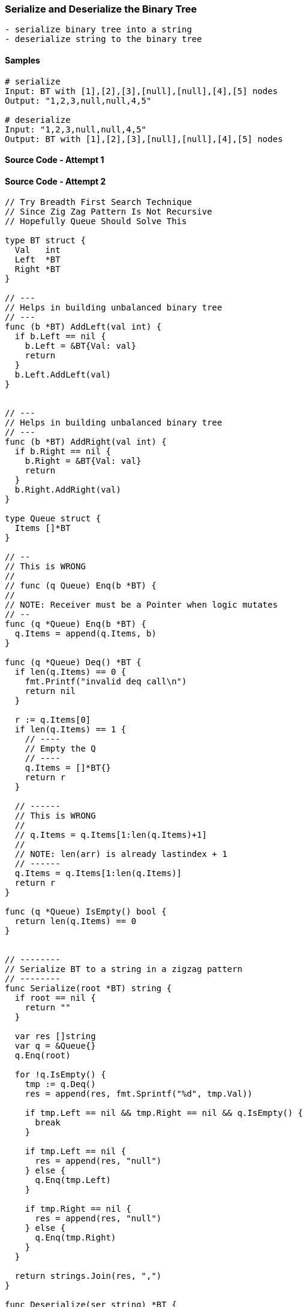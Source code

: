 === Serialize and Deserialize the Binary Tree

[source, bash]
----
- serialize binary tree into a string
- deserialize string to the binary tree
----

==== Samples
[source, bash]
----
# serialize
Input: BT with [1],[2],[3],[null],[null],[4],[5] nodes
Output: "1,2,3,null,null,4,5"

# deserialize
Input: "1,2,3,null,null,4,5"
Output: BT with [1],[2],[3],[null],[null],[4],[5] nodes
----

==== Source Code - Attempt 1
[source, go]
----
----

==== Source Code - Attempt 2
[source, go]
----
// Try Breadth First Search Technique
// Since Zig Zag Pattern Is Not Recursive
// Hopefully Queue Should Solve This

type BT struct {
  Val   int
  Left  *BT
  Right *BT
}

// ---
// Helps in building unbalanced binary tree
// ---
func (b *BT) AddLeft(val int) {
  if b.Left == nil {
    b.Left = &BT{Val: val}
    return
  }
  b.Left.AddLeft(val)
}


// ---
// Helps in building unbalanced binary tree
// ---
func (b *BT) AddRight(val int) {
  if b.Right == nil {
    b.Right = &BT{Val: val}
    return
  }
  b.Right.AddRight(val)
}

type Queue struct {
  Items []*BT
}

// --
// This is WRONG
//
// func (q Queue) Enq(b *BT) {
// 
// NOTE: Receiver must be a Pointer when logic mutates
// --
func (q *Queue) Enq(b *BT) {
  q.Items = append(q.Items, b)
}

func (q *Queue) Deq() *BT {
  if len(q.Items) == 0 {
    fmt.Printf("invalid deq call\n")
    return nil
  }
  
  r := q.Items[0]
  if len(q.Items) == 1 {
    // ----
    // Empty the Q
    // ----
    q.Items = []*BT{}
    return r
  }
  
  // ------
  // This is WRONG
  //
  // q.Items = q.Items[1:len(q.Items)+1]
  //
  // NOTE: len(arr) is already lastindex + 1
  // ------
  q.Items = q.Items[1:len(q.Items)]
  return r
}

func (q *Queue) IsEmpty() bool {
  return len(q.Items) == 0
}


// --------
// Serialize BT to a string in a zigzag pattern
// --------
func Serialize(root *BT) string {
  if root == nil {
    return ""
  }
  
  var res []string
  var q = &Queue{}
  q.Enq(root)
  
  for !q.IsEmpty() {
    tmp := q.Deq()
    res = append(res, fmt.Sprintf("%d", tmp.Val))
    
    if tmp.Left == nil && tmp.Right == nil && q.IsEmpty() {
      break
    }
    
    if tmp.Left == nil {
      res = append(res, "null")
    } else {
      q.Enq(tmp.Left)
    }
    
    if tmp.Right == nil {
      res = append(res, "null")
    } else {
      q.Enq(tmp.Right)
    }
  }
  
  return strings.Join(res, ",")
}

func Deserialize(ser string) *BT {
  return nil
}
----

==== Test
[source, go]
----
func main() {
  b := &BT{Val: 1}
  b.AddLeft(1)
  b.AddRight(2)
  b.AddRight(3)
  b.AddRight(4)
  b.AddRight(5)
  b.AddLeft(10)
  
  // 1,1,null,2,null,10,null,null,3,null,4,null,5
  fmt.Printf("%s\n", Serialize(b))
}
----


==== Source Code - Attempt 3 - Attempt 2's Serialize is BUGGY
[source, go]
----
// Try Breadth First Search Technique
// Since Zig Zag Pattern Is Not Recursive
// Hopefully Queue Should Solve This

type BT struct {
  NilVal  string
  Val     int
  Left    *BT
  Right   *BT
}

// ---
// Helps in building unbalanced binary tree
// ---
func (b *BT) AddLeft(val int) {
  if b.Left == nil {
    b.Left = &BT{Val: val}
    return
  }
  b.Left.AddLeft(val)
}


// ---
// Helps in building unbalanced binary tree
// ---
func (b *BT) AddRight(val int) {
  if b.Right == nil {
    b.Right = &BT{Val: val}
    return
  }
  b.Right.AddRight(val)
}

type Queue struct {
  Items []*BT
}

// --
// This is WRONG
//
// func (q Queue) Enq(b *BT) {
// 
// NOTE: Receiver must be a Pointer when logic mutates
// --
func (q *Queue) Enq(b *BT) {
  q.Items = append(q.Items, b)
}

func (q *Queue) Deq() *BT {
  if len(q.Items) == 0 {
    fmt.Printf("invalid deq call\n")
    return nil
  }
  
  r := q.Items[0]
  if len(q.Items) == 1 {
    // ----
    // Empty the Q
    // ----
    q.Items = []*BT{}
    return r
  }
  
  // ------
  // This is WRONG
  //
  // q.Items = q.Items[1:len(q.Items)+1]
  //
  // NOTE: len(arr) is already lastindex + 1
  // ------
  q.Items = q.Items[1:len(q.Items)]
  return r
}

func (q *Queue) IsEmpty() bool {
  return len(q.Items) == 0
}


// --------
// Serialize BT to a string in a zigzag pattern
// --------
func Serialize(root *BT) string {
  if root == nil {
    return ""
  }
  
  var res []string
  var q = &Queue{}
  q.Enq(root)
  
  for !q.IsEmpty() {
    tmp := q.Deq()
    if tmp.NilVal != "" {
      res = append(res, fmt.Sprintf("%s", tmp.NilVal))
      
      // ---
      // VERY IMPORTANT 
      // ELSE INFINITE LOOP
      // ----
      continue
    } else {
      res = append(res, fmt.Sprintf("%d", tmp.Val))
    }

    if tmp.Left == nil && tmp.Right == nil && q.IsEmpty() {
      break
    }
    
    if tmp.Left == nil {
      q.Enq(&BT{NilVal: "null"})
    } else {
      q.Enq(tmp.Left)
    }
    
    if tmp.Right == nil {
      q.Enq(&BT{NilVal: "null"})
    } else {
      q.Enq(tmp.Right)
    }
  }
  
  return strings.Join(res, ",")
}

func Deserialize(ser string) *BT {
  return nil
}
----

==== Test
[source, go]
----
func main() {
  b := &BT{Val: 1}
  b.AddLeft(1)
  b.AddRight(2)
  b.AddRight(3)
  b.AddRight(4)
  b.AddRight(5)
  b.AddLeft(10)
  
  // 1,1,2,10,null,null,3,null,null,null,4,null,5 // !! STILL WRONG !!
  fmt.Printf("%s\n", Serialize(b))
}
